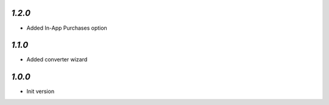 `1.2.0`
-------

- Added In-App Purchases option

`1.1.0`
-------

- Added converter wizard

`1.0.0`
-------

- Init version
